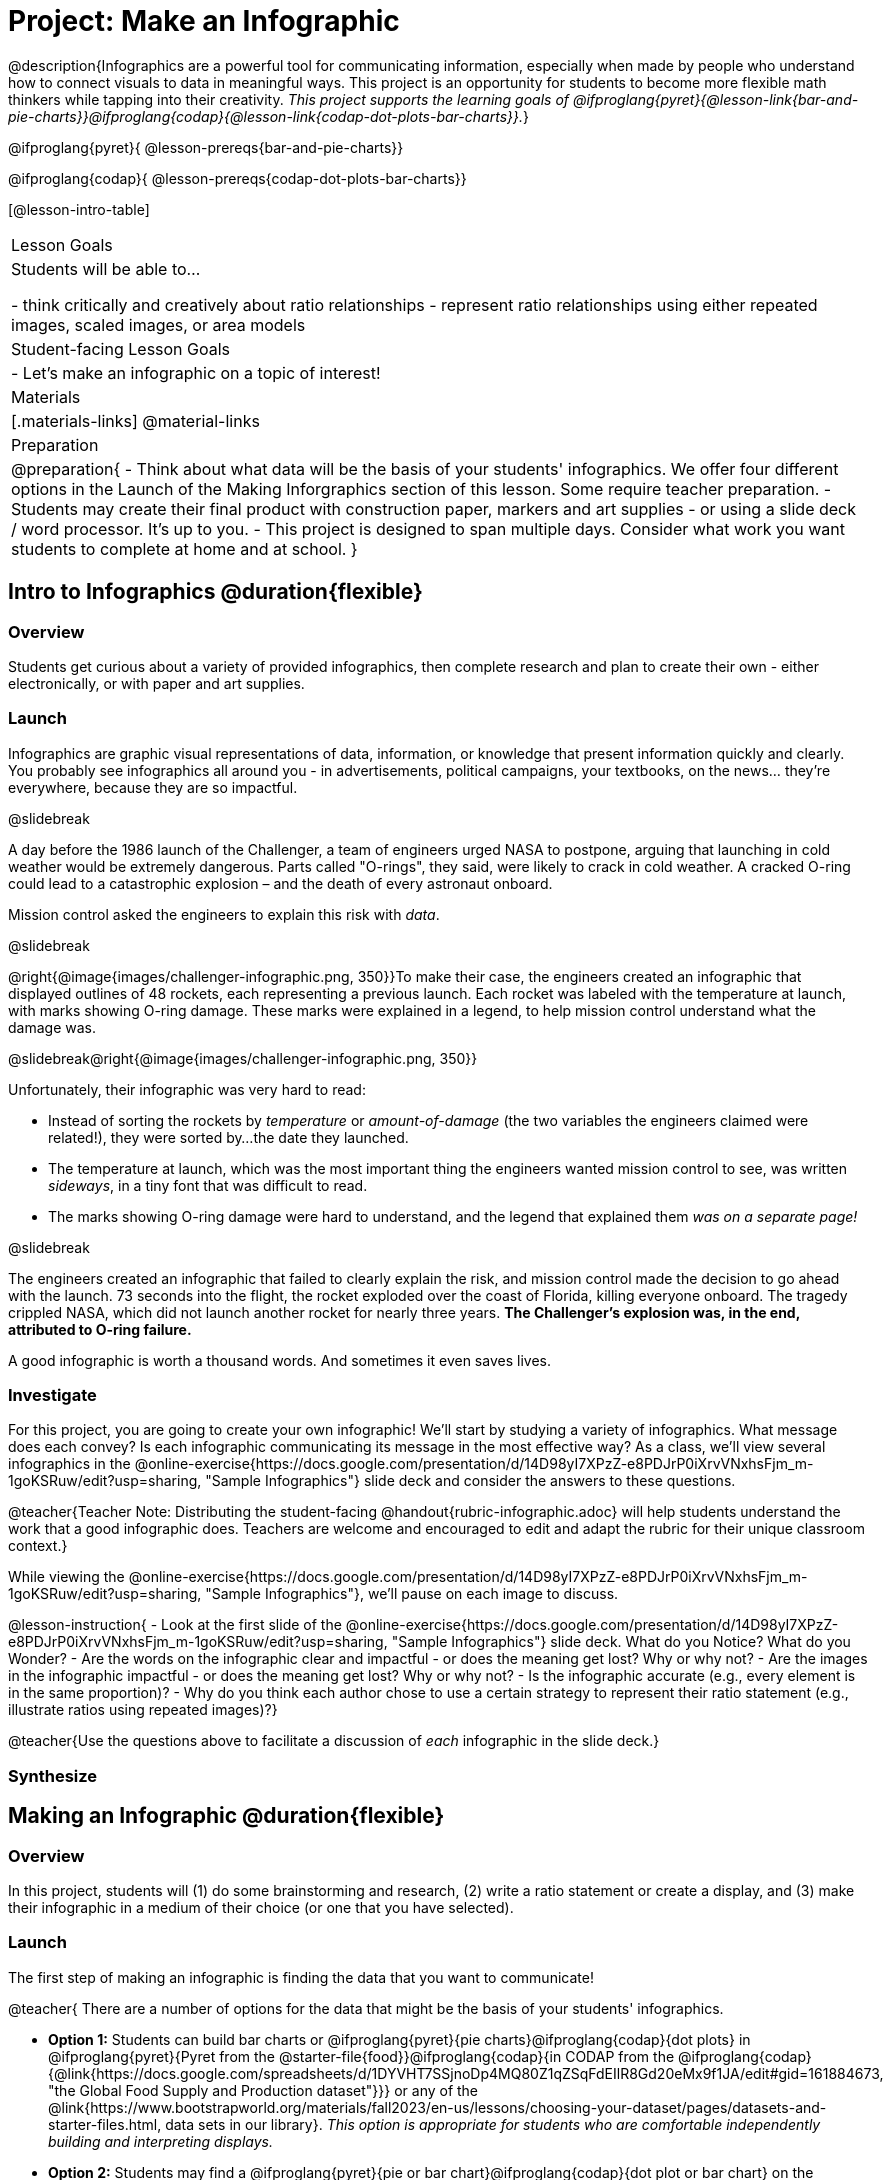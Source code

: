 = Project: Make an Infographic

@description{Infographics are a powerful tool for communicating information, especially when made by people who understand how to connect visuals to data in meaningful ways. This project is an opportunity for students to become more flexible math thinkers while tapping into their creativity. _This project supports the learning goals of @ifproglang{pyret}{@lesson-link{bar-and-pie-charts}}@ifproglang{codap}{@lesson-link{codap-dot-plots-bar-charts}}._}

@ifproglang{pyret}{
@lesson-prereqs{bar-and-pie-charts}}

@ifproglang{codap}{
@lesson-prereqs{codap-dot-plots-bar-charts}}


[@lesson-intro-table]
|===
| Lesson Goals
| Students will be able to...

- think critically and creatively about ratio relationships
- represent ratio relationships using either repeated images, scaled images, or area models

| Student-facing Lesson Goals
|

- Let's make an infographic on a topic of interest!

| Materials
|[.materials-links]
@material-links

| Preparation
|
@preparation{
- Think about what data will be the basis of your students' infographics. We offer four different options in the Launch of the Making Inforgraphics section of this lesson. Some require teacher preparation.
- Students may create their final product with construction paper, markers and art supplies - or using a slide deck / word processor. It's up to you.
- This project is designed to span multiple days. Consider what work you want students to complete at home and at school.
}

|===

== Intro to Infographics @duration{flexible}

=== Overview

Students get curious about a variety of provided infographics, then complete research and plan to create their own - either electronically, or with paper and art supplies.

=== Launch

Infographics are graphic visual representations of data, information, or knowledge that present information quickly and clearly. You probably see infographics all around you - in advertisements, political campaigns, your textbooks, on the news... they're everywhere, because they are so impactful.

@slidebreak

A day before the 1986 launch of the Challenger, a team of engineers urged NASA to postpone, arguing that launching in cold weather would be extremely dangerous. Parts called "O-rings", they said, were likely to crack in cold weather. A cracked O-ring could lead to a catastrophic explosion – and the death of every astronaut onboard.

Mission control asked the engineers to explain this risk with _data_. 

@slidebreak

@right{@image{images/challenger-infographic.png, 350}}To make their case, the engineers created an infographic that displayed outlines of 48 rockets, each representing a previous launch. Each rocket was labeled with the temperature at launch, with marks showing O-ring damage. These marks were explained in a legend, to help mission control understand what the damage was.

@slidebreak@right{@image{images/challenger-infographic.png, 350}}

Unfortunately, their infographic was very hard to read:

- Instead of sorting the rockets by _temperature_ or _amount-of-damage_ (the two variables the engineers claimed were related!), they were sorted by...the date they launched.
- The temperature at launch, which was the most important thing the engineers wanted mission control to see, was written _sideways_, in a tiny font that was  difficult to read.
- The marks showing O-ring damage were hard to understand, and the legend that explained them __was on a separate page!__

@slidebreak

The engineers created an infographic that failed to clearly explain the risk, and mission control made the decision to go ahead with the launch. 73 seconds into the flight, the rocket exploded over the coast of Florida, killing everyone onboard. The tragedy crippled NASA, which did not launch another rocket for nearly three years. **The Challenger's explosion was, in the end, attributed to O-ring failure.**

A good infographic is worth a thousand words. And sometimes it even saves lives.

=== Investigate

For this project, you are going to create your own infographic! We'll start by studying a variety of infographics. What message does each convey? Is each infographic communicating its message in the most effective way? As a class, we'll view several infographics in the @online-exercise{https://docs.google.com/presentation/d/14D98yI7XPzZ-e8PDJrP0iXrvVNxhsFjm_m-1goKSRuw/edit?usp=sharing, "Sample Infographics"} slide deck and consider the answers to these questions.

@teacher{Teacher Note: Distributing the student-facing @handout{rubric-infographic.adoc} will help students understand the work that a good infographic does. Teachers are welcome and encouraged to edit and adapt the rubric for their unique classroom context.}

While viewing the @online-exercise{https://docs.google.com/presentation/d/14D98yI7XPzZ-e8PDJrP0iXrvVNxhsFjm_m-1goKSRuw/edit?usp=sharing, "Sample Infographics"}, we'll pause on each image to discuss.

@lesson-instruction{
- Look at the first slide of the @online-exercise{https://docs.google.com/presentation/d/14D98yI7XPzZ-e8PDJrP0iXrvVNxhsFjm_m-1goKSRuw/edit?usp=sharing, "Sample Infographics"} slide deck. What do you Notice? What do you Wonder?
- Are the words on the infographic clear and impactful - or does the meaning get lost? Why or why not?
- Are the images in the infographic impactful - or does the meaning get lost? Why or why not?
- Is the infographic accurate (e.g., every element is in the same proportion)?
- Why do you think each author chose to use a certain strategy to represent their ratio statement (e.g., illustrate ratios using repeated images)?}

@teacher{Use the questions above to facilitate a discussion of _each_ infographic in the slide deck.}

=== Synthesize

== Making an Infographic @duration{flexible}

=== Overview
In this project, students will (1) do some brainstorming and research, (2) write a ratio statement or create a display, and (3) make their infographic in a medium of their choice (or one that you have selected).

=== Launch

The first step of making an infographic is finding the data that you want to communicate!

@teacher{
There are a number of options for the data that might be the basis of your students' infographics.

- *Option 1:* Students can build bar charts or @ifproglang{pyret}{pie charts}@ifproglang{codap}{dot plots} in @ifproglang{pyret}{Pyret from the @starter-file{food}}@ifproglang{codap}{in CODAP from the @ifproglang{codap}{@link{https://docs.google.com/spreadsheets/d/1DYVHT7SSjnoDp4MQ80Z1qZSqFdEIlR8Gd20eMx9f1JA/edit#gid=161884673, "the Global Food Supply and Production dataset"}}} or any of the @link{https://www.bootstrapworld.org/materials/fall2023/en-us/lessons/choosing-your-dataset/pages/datasets-and-starter-files.html, data sets in our library}.  __This option is appropriate for students who are comfortable independently building and interpreting displays.__

- *Option 2:* Students may find a @ifproglang{pyret}{pie or bar chart}@ifproglang{codap}{dot plot or bar chart} on the internet about a topic of interest to use as a starting point. _This option works best for students who can confidently conduct an internet search and discern which internet sources are reliable, but may struggle with independently building displays._

- *Option 3:* Students build a pie or bar chart in google sheets based on a summary statistic that they find about an issue that is of interest. _For this option, students need to be able to recognize reliable internet sources. Option 3 is valuable if there is a school-wide (or interdiscplinary) interest in students developing comfort with google sheets._

- *Option 4:* _This option is the most appropriate for younger students, who need more teacher support._ As a class, agree on a topic of interest, and then generate as many quantitative questions as possible about that topic. (E.g., if the topic is veterans, students might ask: What's the gender breakdown? Do veterans have higher suicide rates? What percentage of veterans struggle with mental health?) Then, spend some time locating data that answers each question to develop a list of ratio statements for students to choose from. Students will use their chosen statement to make a @ifproglang{pyret}{pie or bar chart}@ifproglang{codap}{dot plot or bar chart} and a corresponding infographic.

Some teachers prefer that all students work from the same dataset while others encourage students to pursue their own unique interests. It is up to you how much freedom or structure you offer your students during this phase.

Once students have conducted their research, it is time to write a ratio statement (for options 1-3) or create a bar/pie chart @ifproglang{codap}{or dot plot} (for option 4). Urge students to refer to their rubrics for guidance on doing this well!

Some teachers have students submit their work up to this point to monitor progress and ensure that all students have a solid foundation for the remainder of the project. Others opt to conduct a peer review using the @handout{rubric-infographic.adoc}.
}

=== Investigate

Once you have identified a ratio statement and a bar or pie chart to use as your starting point, you're ready to turn your creative energy toward making your infographic.

@lesson-instruction{

}

As students write their ratio statements and work on their infographics, one important point to emphasize is that all percentages are ratios! 40% is equivalent to 40 out of 100. If 40% of students wear baseball hats we can show 100 people, of which 40 are wearing hats. Or we could scale 40/100 down to 2/5 and show 5 people of which 2 are wearing hats.

Students should be now ready to independently complete their infographics.

A tricky thing about making infographics with images of people is that not all images accurately represent the diversity of the communities described by the statistics. We encourage the use of silhouetted images in infographics.

You may choose to allot class time (when students could use computers or art supplies), or you can direct students to complete the remainder of their infographics at home.}


=== Synthesize

- Finally, celebrate students' work! In many instances, students will want to share their project, given how much time they have invested. Class or public presentations can instill a sense of pride.

- If all students' infographics are on the same topic (e.g., if you used Option 4), a display featuring each student's project will provide a fascinating and comprehensive view of that topic!

